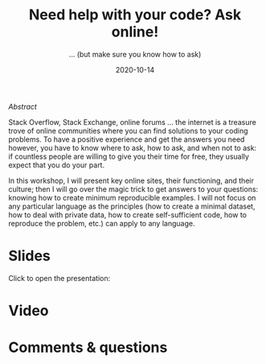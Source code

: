 #+title: Need help with your code? Ask online!
#+subtitle: … (but make sure you know how to ask)
#+topic: Help
#+slug: getting_help
#+date: 2020-10-14
#+place: 60 min live webinar


**** /Abstract/

#+BEGIN_definition
Stack Overflow, Stack Exchange, online forums ... the internet is a treasure trove of online communities where you can find solutions to your coding problems. To have a positive experience and get the answers you need however, you have to know where to ask, how to ask, and when not to ask: if countless people are willing to give you their time for free, they usually expect that you do your part.

In this workshop, I will present key online sites, their functioning, and their culture; then I will go over the magic trick to get answers to your questions: knowing how to create minimum reproducible examples. I will not focus on any particular language as the principles (how to create a minimal dataset, how to deal with private data, how to create self-sufficient code, how to reproduce the problem, etc.) can apply to any language.
#+END_definition




* Slides

Click to open the presentation:

#+BEGIN_export html
<a href="https://westgrid-slides.netlify.app/help/#/"><p align="center"><img src="/img/help/help_slides.png" title="" width="100%" style="border-style: solid; border-width: 1.5px 1.5px 0 2px; border-color: black"/></p></a>
#+END_export

* Video


* Comments & questions
